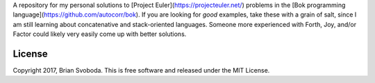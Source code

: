 A repository for my personal solutions to [Project Euler](https://projecteuler.net/) problems in the [Bok programming language](https://github.com/autocorr/bok).
If you are looking for *good* examples, take these with a grain of salt, since I am still learning about concatenative and stack-oriented languages.
Someone more experienced with Forth, Joy, and/or Factor could likely very easily come up with better solutions.

License
*******
Copyright 2017, Brian Svoboda.
This is free software and released under the MIT License.
